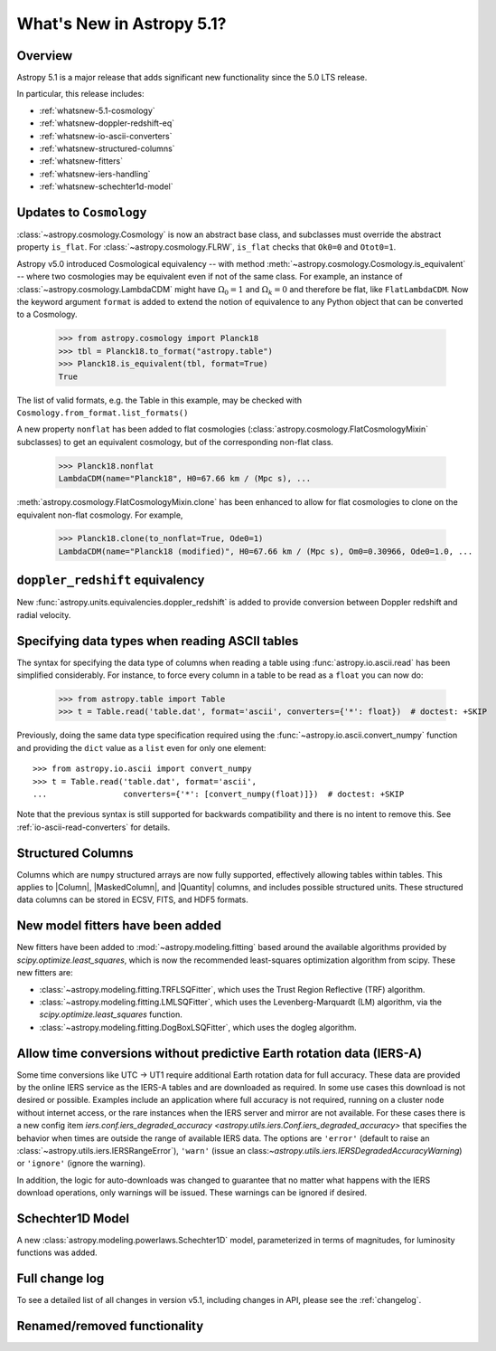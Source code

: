 .. _whatsnew-5.1:

**************************
What's New in Astropy 5.1?
**************************

Overview
========

Astropy 5.1 is a major release that adds significant new functionality since
the 5.0 LTS release.

In particular, this release includes:

* :ref:`whatsnew-5.1-cosmology`
* :ref:`whatsnew-doppler-redshift-eq`
* :ref:`whatsnew-io-ascii-converters`
* :ref:`whatsnew-structured-columns`
* :ref:`whatsnew-fitters`
* :ref:`whatsnew-iers-handling`
* :ref:`whatsnew-schechter1d-model`

.. _whatsnew-5.1-cosmology:

Updates to ``Cosmology``
========================

:class:`~astropy.cosmology.Cosmology` is now an abstract base class,
and subclasses must override the abstract property ``is_flat``.
For :class:`~astropy.cosmology.FLRW`, ``is_flat`` checks that ``Ok0=0`` and
``Otot0=1``.

Astropy v5.0 introduced Cosmological equivalency -- with method
:meth:`~astropy.cosmology.Cosmology.is_equivalent` -- where two cosmologies may
be equivalent even if not of the same class. For example, an instance of
:class:`~astropy.cosmology.LambdaCDM` might have :math:`\Omega_0=1` and
:math:`\Omega_k=0` and therefore be flat, like ``FlatLambdaCDM``.
Now the keyword argument ``format`` is added to extend the notion of
equivalence to any Python object that can be converted to a Cosmology.

    >>> from astropy.cosmology import Planck18
    >>> tbl = Planck18.to_format("astropy.table")
    >>> Planck18.is_equivalent(tbl, format=True)
    True

The list of valid formats, e.g. the Table in this example, may be
checked with ``Cosmology.from_format.list_formats()``


A new property ``nonflat`` has been added to flat cosmologies
(:class:`astropy.cosmology.FlatCosmologyMixin` subclasses) to get an equivalent
cosmology, but of the corresponding non-flat class.

    >>> Planck18.nonflat
    LambdaCDM(name="Planck18", H0=67.66 km / (Mpc s), ...


:meth:`astropy.cosmology.FlatCosmologyMixin.clone` has been enhanced to allow
for flat cosmologies to clone on the equivalent non-flat cosmology. For example,

    >>> Planck18.clone(to_nonflat=True, Ode0=1)
    LambdaCDM(name="Planck18 (modified)", H0=67.66 km / (Mpc s), Om0=0.30966, Ode0=1.0, ...


.. _whatsnew-doppler-redshift-eq:

``doppler_redshift`` equivalency
================================

New :func:`astropy.units.equivalencies.doppler_redshift` is added to
provide conversion between Doppler redshift and radial velocity.

.. _whatsnew-io-ascii-converters:

Specifying data types when reading ASCII tables
===============================================

The syntax for specifying the data type of columns when reading a table using
:func:`astropy.io.ascii.read` has been simplified considerably. For instance,
to force every column in a table to be read as a ``float`` you can now do:

    >>> from astropy.table import Table
    >>> t = Table.read('table.dat', format='ascii', converters={'*': float})  # doctest: +SKIP

Previously, doing the same data type specification required using the
:func:`~astropy.io.ascii.convert_numpy` function and providing the ``dict``
value as a ``list`` even for only one element::

    >>> from astropy.io.ascii import convert_numpy
    >>> t = Table.read('table.dat', format='ascii',
    ...                converters={'*': [convert_numpy(float)]})  # doctest: +SKIP

Note that the previous syntax is still supported for backwards compatibility
and there is no intent to remove this. See :ref:`io-ascii-read-converters` for
details.

.. _whatsnew-structured-columns:

Structured Columns
==================

Columns which are ``numpy`` structured arrays are now fully supported,
effectively allowing tables within tables. This applies to |Column|,
|MaskedColumn|, and |Quantity| columns, and includes possible structured
units. These structured data columns can be stored in ECSV, FITS, and HDF5
formats.

.. _whatsnew-fitters:

New model fitters have been added
=================================

New fitters have been added to :mod:`~astropy.modeling.fitting` based around the available
algorithms provided by `scipy.optimize.least_squares`, which is now the recommended
least-squares optimization algorithm from scipy. These new fitters are:

* :class:`~astropy.modeling.fitting.TRFLSQFitter`, which uses the Trust Region Reflective (TRF)
  algorithm.
* :class:`~astropy.modeling.fitting.LMLSQFitter`, which uses the Levenberg-Marquardt (LM) algorithm,
  via the `scipy.optimize.least_squares` function.
* :class:`~astropy.modeling.fitting.DogBoxLSQFitter`, which uses the dogleg algorithm.

.. _whatsnew-iers-handling:

Allow time conversions without predictive Earth rotation data (IERS-A)
======================================================================

Some time conversions like UTC -> UT1 require additional Earth rotation data for
full accuracy. These data are provided by the online IERS service as the IERS-A
tables and are downloaded as required. In some use cases this download is not
desired or possible. Examples include an application where full accuracy is not
required, running on a cluster node without internet access, or the rare
instances when the IERS server and mirror are not available. For these cases
there is a new config item `iers.conf.iers_degraded_accuracy
<astropy.utils.iers.Conf.iers_degraded_accuracy>` that specifies the behavior
when times are outside the range of available IERS data. The options are
``'error'`` (default to raise an :class:`~astropy.utils.iers.IERSRangeError`),
``'warn'`` (issue an class:`~astropy.utils.iers.IERSDegradedAccuracyWarning`) or
``'ignore'`` (ignore the warning).

In addition, the logic for auto-downloads was changed to guarantee that no matter
what happens with the IERS download operations, only warnings will be issued.
These warnings can be ignored if desired.

.. _whatsnew-schechter1d-model:

Schechter1D Model
=================

A new :class:`astropy.modeling.powerlaws.Schechter1D` model,
parameterized in terms of magnitudes, for luminosity functions was
added.

Full change log
===============

To see a detailed list of all changes in version v5.1, including changes in
API, please see the :ref:`changelog`.

Renamed/removed functionality
=============================
